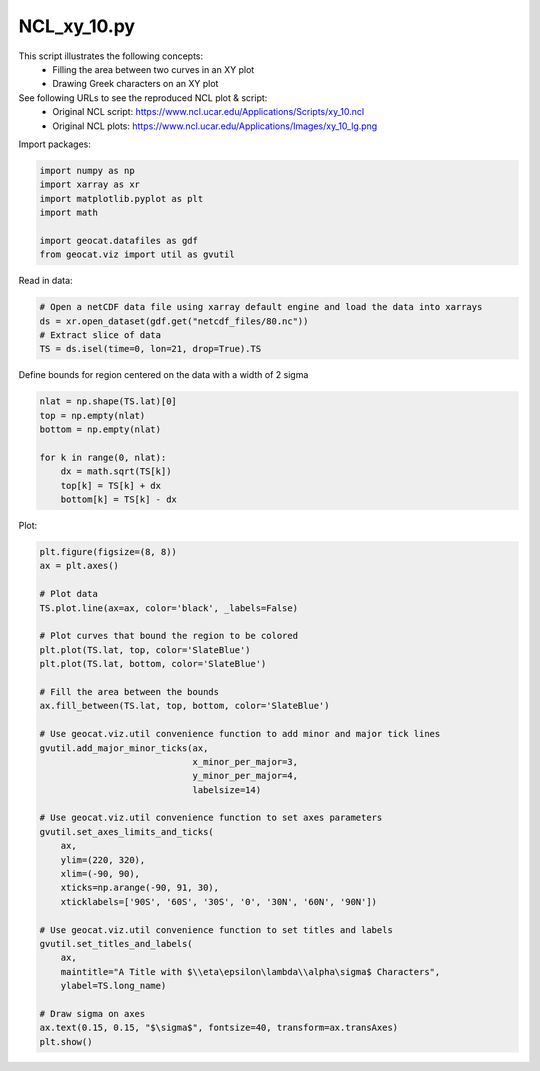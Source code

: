 
.. DO NOT EDIT.
.. THIS FILE WAS AUTOMATICALLY GENERATED BY SPHINX-GALLERY.
.. TO MAKE CHANGES, EDIT THE SOURCE PYTHON FILE:
.. "gallery/XY/NCL_xy_10.py"
.. LINE NUMBERS ARE GIVEN BELOW.

.. only:: html

    .. note::
        :class: sphx-glr-download-link-note

        Click :ref:`here <sphx_glr_download_gallery_XY_NCL_xy_10.py>`
        to download the full example code

.. rst-class:: sphx-glr-example-title

.. _sphx_glr_gallery_XY_NCL_xy_10.py:


NCL_xy_10.py
===============
This script illustrates the following concepts:
   - Filling the area between two curves in an XY plot
   - Drawing Greek characters on an XY plot

See following URLs to see the reproduced NCL plot & script:
    - Original NCL script: https://www.ncl.ucar.edu/Applications/Scripts/xy_10.ncl
    - Original NCL plots: https://www.ncl.ucar.edu/Applications/Images/xy_10_lg.png

.. GENERATED FROM PYTHON SOURCE LINES 14-15

Import packages:

.. GENERATED FROM PYTHON SOURCE LINES 15-23

.. code-block:: default

    import numpy as np
    import xarray as xr
    import matplotlib.pyplot as plt
    import math

    import geocat.datafiles as gdf
    from geocat.viz import util as gvutil








.. GENERATED FROM PYTHON SOURCE LINES 24-25

Read in data:

.. GENERATED FROM PYTHON SOURCE LINES 25-31

.. code-block:: default


    # Open a netCDF data file using xarray default engine and load the data into xarrays
    ds = xr.open_dataset(gdf.get("netcdf_files/80.nc"))
    # Extract slice of data
    TS = ds.isel(time=0, lon=21, drop=True).TS








.. GENERATED FROM PYTHON SOURCE LINES 32-33

Define bounds for region centered on the data with a width of 2 sigma

.. GENERATED FROM PYTHON SOURCE LINES 33-42

.. code-block:: default

    nlat = np.shape(TS.lat)[0]
    top = np.empty(nlat)
    bottom = np.empty(nlat)

    for k in range(0, nlat):
        dx = math.sqrt(TS[k])
        top[k] = TS[k] + dx
        bottom[k] = TS[k] - dx








.. GENERATED FROM PYTHON SOURCE LINES 43-44

Plot:

.. GENERATED FROM PYTHON SOURCE LINES 44-80

.. code-block:: default

    plt.figure(figsize=(8, 8))
    ax = plt.axes()

    # Plot data
    TS.plot.line(ax=ax, color='black', _labels=False)

    # Plot curves that bound the region to be colored
    plt.plot(TS.lat, top, color='SlateBlue')
    plt.plot(TS.lat, bottom, color='SlateBlue')

    # Fill the area between the bounds
    ax.fill_between(TS.lat, top, bottom, color='SlateBlue')

    # Use geocat.viz.util convenience function to add minor and major tick lines
    gvutil.add_major_minor_ticks(ax,
                                 x_minor_per_major=3,
                                 y_minor_per_major=4,
                                 labelsize=14)

    # Use geocat.viz.util convenience function to set axes parameters
    gvutil.set_axes_limits_and_ticks(
        ax,
        ylim=(220, 320),
        xlim=(-90, 90),
        xticks=np.arange(-90, 91, 30),
        xticklabels=['90S', '60S', '30S', '0', '30N', '60N', '90N'])

    # Use geocat.viz.util convenience function to set titles and labels
    gvutil.set_titles_and_labels(
        ax,
        maintitle="A Title with $\\eta\epsilon\lambda\\alpha\sigma$ Characters",
        ylabel=TS.long_name)

    # Draw sigma on axes
    ax.text(0.15, 0.15, "$\sigma$", fontsize=40, transform=ax.transAxes)
    plt.show()



.. image:: /gallery/XY/images/sphx_glr_NCL_xy_10_001.png
    :alt: A Title with $\eta\epsilon\lambda\alpha\sigma$ Characters
    :class: sphx-glr-single-img






.. rst-class:: sphx-glr-timing

   **Total running time of the script:** ( 0 minutes  0.248 seconds)


.. _sphx_glr_download_gallery_XY_NCL_xy_10.py:


.. only :: html

 .. container:: sphx-glr-footer
    :class: sphx-glr-footer-example



  .. container:: sphx-glr-download sphx-glr-download-python

     :download:`Download Python source code: NCL_xy_10.py <NCL_xy_10.py>`



  .. container:: sphx-glr-download sphx-glr-download-jupyter

     :download:`Download Jupyter notebook: NCL_xy_10.ipynb <NCL_xy_10.ipynb>`


.. only:: html

 .. rst-class:: sphx-glr-signature

    `Gallery generated by Sphinx-Gallery <https://sphinx-gallery.github.io>`_
